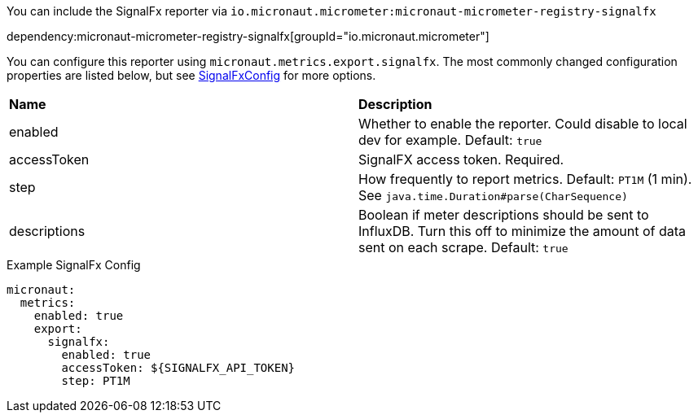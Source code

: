 You can include the SignalFx reporter via `io.micronaut.micrometer:micronaut-micrometer-registry-signalfx`

dependency:micronaut-micrometer-registry-signalfx[groupId="io.micronaut.micrometer"]

You can configure this reporter using `micronaut.metrics.export.signalfx`. The most commonly changed configuration properties are listed below, but see
https://github.com/micrometer-metrics/micrometer/blob/master/implementations/micrometer-registry-signalfx/src/main/java/io/micrometer/signalfx/SignalFxConfig.java[SignalFxConfig]
for more options.

|=======
|*Name* |*Description*
|enabled |Whether to enable the reporter. Could disable to local dev for example. Default: `true`
|accessToken | SignalFX access token. Required.
|step |How frequently to report metrics. Default: `PT1M` (1 min).  See `java.time.Duration#parse(CharSequence)`
|descriptions | Boolean if meter descriptions should be sent to InfluxDB. Turn this off to minimize the amount of data sent on each scrape. Default: `true`
|=======

.Example SignalFx Config
[source,yml]
----
micronaut:
  metrics:
    enabled: true
    export:
      signalfx:
        enabled: true
        accessToken: ${SIGNALFX_API_TOKEN}
        step: PT1M
----
